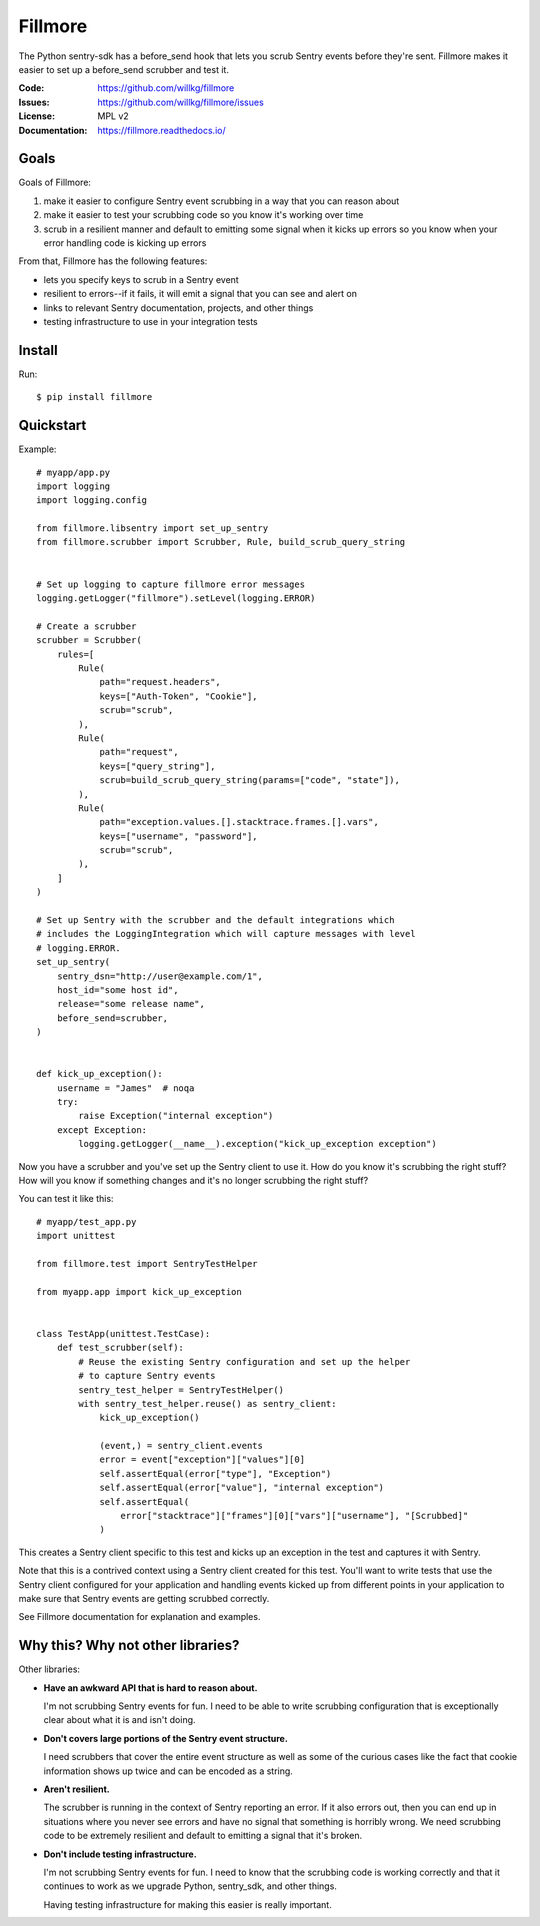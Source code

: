 ========
Fillmore
========

The Python sentry-sdk has a before_send hook that lets you scrub Sentry events
before they're sent. Fillmore makes it easier to set up a before_send scrubber
and test it.

:Code:          https://github.com/willkg/fillmore
:Issues:        https://github.com/willkg/fillmore/issues
:License:       MPL v2
:Documentation: https://fillmore.readthedocs.io/


Goals
=====

Goals of Fillmore:

1. make it easier to configure Sentry event scrubbing in a way that you can
   reason about
2. make it easier to test your scrubbing code so you know it's working over
   time
3. scrub in a resilient manner and default to emitting some signal when it
   kicks up errors so you know when your error handling code is kicking up
   errors

From that, Fillmore has the following features:

* lets you specify keys to scrub in a Sentry event
* resilient to errors--if it fails, it will emit a signal that you can see and
  alert on
* links to relevant Sentry documentation, projects, and other things
* testing infrastructure to use in your integration tests


Install
=======

Run::

    $ pip install fillmore


Quickstart
==========

Example::

    # myapp/app.py
    import logging
    import logging.config

    from fillmore.libsentry import set_up_sentry
    from fillmore.scrubber import Scrubber, Rule, build_scrub_query_string


    # Set up logging to capture fillmore error messages
    logging.getLogger("fillmore").setLevel(logging.ERROR)

    # Create a scrubber
    scrubber = Scrubber(
        rules=[
            Rule(
                path="request.headers",
                keys=["Auth-Token", "Cookie"],
                scrub="scrub",
            ),
            Rule(
                path="request",
                keys=["query_string"],
                scrub=build_scrub_query_string(params=["code", "state"]),
            ),
            Rule(
                path="exception.values.[].stacktrace.frames.[].vars",
                keys=["username", "password"],
                scrub="scrub",
            ),
        ]
    )

    # Set up Sentry with the scrubber and the default integrations which
    # includes the LoggingIntegration which will capture messages with level
    # logging.ERROR.
    set_up_sentry(
        sentry_dsn="http://user@example.com/1",
        host_id="some host id",
        release="some release name",
        before_send=scrubber,
    )


    def kick_up_exception():
        username = "James"  # noqa
        try:
            raise Exception("internal exception")
        except Exception:
            logging.getLogger(__name__).exception("kick_up_exception exception")

Now you have a scrubber and you've set up the Sentry client to use it. How do
you know it's scrubbing the right stuff? How will you know if something changes
and it's no longer scrubbing the right stuff?

You can test it like this::

    # myapp/test_app.py
    import unittest

    from fillmore.test import SentryTestHelper

    from myapp.app import kick_up_exception


    class TestApp(unittest.TestCase):
        def test_scrubber(self):
            # Reuse the existing Sentry configuration and set up the helper
            # to capture Sentry events
            sentry_test_helper = SentryTestHelper()
            with sentry_test_helper.reuse() as sentry_client:
                kick_up_exception()

                (event,) = sentry_client.events
                error = event["exception"]["values"][0]
                self.assertEqual(error["type"], "Exception")
                self.assertEqual(error["value"], "internal exception")
                self.assertEqual(
                    error["stacktrace"]["frames"][0]["vars"]["username"], "[Scrubbed]"
                )

This creates a Sentry client specific to this test and kicks up an exception in
the test and captures it with Sentry.

Note that this is a contrived context using a Sentry client created for this
test. You'll want to write tests that use the Sentry client configured for your
application and handling events kicked up from different points in your
application to make sure that Sentry events are getting scrubbed correctly.

See Fillmore documentation for explanation and examples.


Why this? Why not other libraries?
==================================

Other libraries:

* **Have an awkward API that is hard to reason about.**

  I'm not scrubbing Sentry events for fun. I need to be able to write scrubbing
  configuration that is exceptionally clear about what it is and isn't doing.

* **Don't covers large portions of the Sentry event structure.**

  I need scrubbers that cover the entire event structure as well as some
  of the curious cases like the fact that cookie information shows up twice
  and can be encoded as a string.

* **Aren't resilient.**

  The scrubber is running in the context of Sentry reporting an error. If it
  also errors out, then you can end up in situations where you never see errors
  and have no signal that something is horribly wrong. We need scrubbing code
  to be extremely resilient and default to emitting a signal that it's broken.

* **Don't include testing infrastructure.**

  I'm not scrubbing Sentry events for fun. I need to know that the scrubbing
  code is working correctly and that it continues to work as we upgrade
  Python, sentry_sdk, and other things.

  Having testing infrastructure for making this easier is really important.
